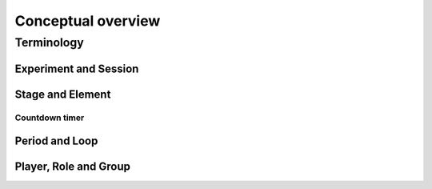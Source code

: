 =========================
Conceptual overview
=========================


Terminology
=========================

Experiment and Session
-----------------------

Stage and Element
-----------------


Countdown timer
~~~~~~~~~~~~~~~

Period and Loop
---------------

Player, Role and Group
----------------------

